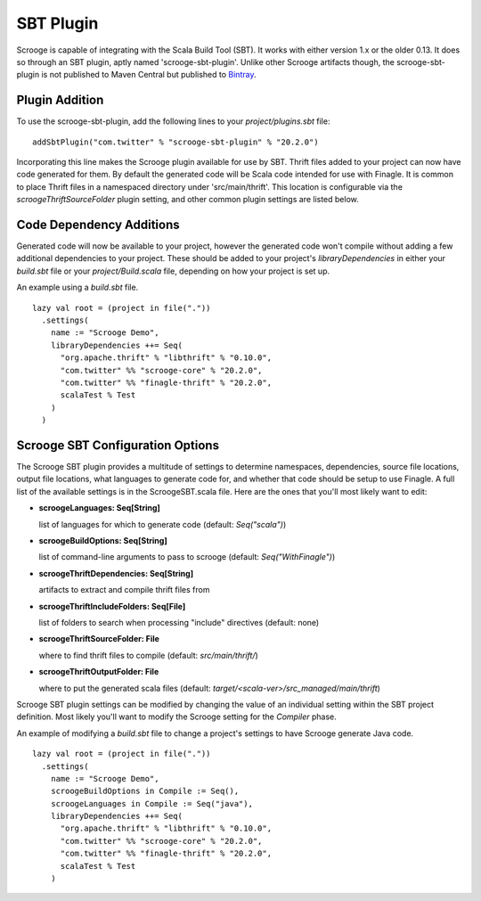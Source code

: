 SBT Plugin
==========

Scrooge is capable of integrating with the Scala Build Tool (SBT). It works
with either version 1.x or the older 0.13. It does so through an SBT plugin,
aptly named 'scrooge-sbt-plugin'. Unlike other Scrooge artifacts though, the
scrooge-sbt-plugin is not published to Maven Central but published to
`Bintray <https://bintray.com/twittercsl/sbt-plugins/scrooge-sbt-plugin/view>`_.

Plugin Addition
~~~~~~~~~~~~~~~

To use the scrooge-sbt-plugin, add the following lines to your
`project/plugins.sbt` file:

::

    addSbtPlugin("com.twitter" % "scrooge-sbt-plugin" % "20.2.0")

Incorporating this line makes the Scrooge plugin available for use by SBT.
Thrift files added to your project can now have code generated for them. By
default the generated code will be Scala code intended for use with Finagle.
It is common to place Thrift files in a namespaced directory under
'src/main/thrift'. This location is configurable via the
`scroogeThriftSourceFolder` plugin setting, and other common plugin settings are
listed below.

Code Dependency Additions
~~~~~~~~~~~~~~~~~~~~~~~~~

Generated code will now be available to your project, however the generated
code won't compile without adding a few additional dependencies to your
project. These should be added to your project's `libraryDependencies` in
either your `build.sbt` file or your `project/Build.scala` file, depending on
how your project is set up.

An example using a `build.sbt` file.

::

    lazy val root = (project in file("."))
      .settings(
        name := "Scrooge Demo",
        libraryDependencies ++= Seq(
          "org.apache.thrift" % "libthrift" % "0.10.0",
          "com.twitter" %% "scrooge-core" % "20.2.0",
          "com.twitter" %% "finagle-thrift" % "20.2.0",
          scalaTest % Test
        )
      )

Scrooge SBT Configuration Options
~~~~~~~~~~~~~~~~~~~~~~~~~~~~~~~~~

The Scrooge SBT plugin provides a multitude of settings to determine
namespaces, dependencies, source file locations, output file locations,
what languages to generate code for, and whether that code should be
setup to use Finagle. A full list of the available settings is in the
ScroogeSBT.scala file. Here are the ones that you'll most likely want to edit:

- **scroogeLanguages: Seq[String]**

  list of languages for which to generate code
  (default: `Seq("scala")`)

- **scroogeBuildOptions: Seq[String]**

  list of command-line arguments to pass to scrooge
  (default: `Seq("WithFinagle")`)

- **scroogeThriftDependencies: Seq[String]**

  artifacts to extract and compile thrift files from

- **scroogeThriftIncludeFolders: Seq[File]**

  list of folders to search when processing "include" directives
  (default: none)

- **scroogeThriftSourceFolder: File**

  where to find thrift files to compile
  (default: `src/main/thrift/`)

- **scroogeThriftOutputFolder: File**

  where to put the generated scala files
  (default: `target/<scala-ver>/src_managed/main/thrift`)

Scrooge SBT plugin settings can be modified by changing the value of an
individual setting within the SBT project definition. Most likely you'll want to
modify the Scrooge setting for the `Compiler` phase.

An example of modifying a `build.sbt` file to change a project's settings to
have Scrooge generate Java code.

::

    lazy val root = (project in file("."))
      .settings(
        name := "Scrooge Demo",
        scroogeBuildOptions in Compile := Seq(),
        scroogeLanguages in Compile := Seq("java"),
        libraryDependencies ++= Seq(
          "org.apache.thrift" % "libthrift" % "0.10.0",
          "com.twitter" %% "scrooge-core" % "20.2.0",
          "com.twitter" %% "finagle-thrift" % "20.2.0",
          scalaTest % Test
        )

